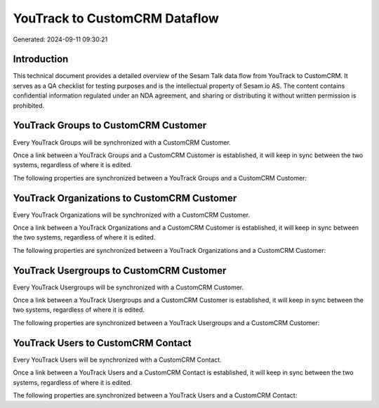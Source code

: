 ==============================
YouTrack to CustomCRM Dataflow
==============================

Generated: 2024-09-11 09:30:21

Introduction
------------

This technical document provides a detailed overview of the Sesam Talk data flow from YouTrack to CustomCRM. It serves as a QA checklist for testing purposes and is the intellectual property of Sesam.io AS. The content contains confidential information regulated under an NDA agreement, and sharing or distributing it without written permission is prohibited.

YouTrack Groups to CustomCRM Customer
-------------------------------------
Every YouTrack Groups will be synchronized with a CustomCRM Customer.

Once a link between a YouTrack Groups and a CustomCRM Customer is established, it will keep in sync between the two systems, regardless of where it is edited.

The following properties are synchronized between a YouTrack Groups and a CustomCRM Customer:

.. list-table::
   :header-rows: 1

   * - YouTrack Groups Property
     - CustomCRM Customer Property
     - CustomCRM Data Type


YouTrack Organizations to CustomCRM Customer
--------------------------------------------
Every YouTrack Organizations will be synchronized with a CustomCRM Customer.

Once a link between a YouTrack Organizations and a CustomCRM Customer is established, it will keep in sync between the two systems, regardless of where it is edited.

The following properties are synchronized between a YouTrack Organizations and a CustomCRM Customer:

.. list-table::
   :header-rows: 1

   * - YouTrack Organizations Property
     - CustomCRM Customer Property
     - CustomCRM Data Type


YouTrack Usergroups to CustomCRM Customer
-----------------------------------------
Every YouTrack Usergroups will be synchronized with a CustomCRM Customer.

Once a link between a YouTrack Usergroups and a CustomCRM Customer is established, it will keep in sync between the two systems, regardless of where it is edited.

The following properties are synchronized between a YouTrack Usergroups and a CustomCRM Customer:

.. list-table::
   :header-rows: 1

   * - YouTrack Usergroups Property
     - CustomCRM Customer Property
     - CustomCRM Data Type


YouTrack Users to CustomCRM Contact
-----------------------------------
Every YouTrack Users will be synchronized with a CustomCRM Contact.

Once a link between a YouTrack Users and a CustomCRM Contact is established, it will keep in sync between the two systems, regardless of where it is edited.

The following properties are synchronized between a YouTrack Users and a CustomCRM Contact:

.. list-table::
   :header-rows: 1

   * - YouTrack Users Property
     - CustomCRM Contact Property
     - CustomCRM Data Type

